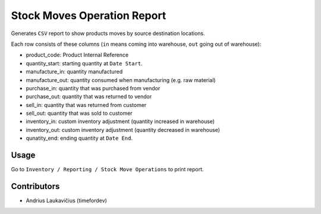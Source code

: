 Stock Moves Operation Report
############################

Generates ``CSV`` report to show products moves by source destination locations.

Each row consists of these columns (``in`` means coming into warehouse,
``out`` going out of warehouse):

* product_code: Product Internal Reference
* quantity_start: starting quantity at ``Date Start``.
* manufacture_in: quantity manufactured
* manufacture_out: quantity consumed when manufacturing (e.g. raw material)
* purchase_in:  quantity that was purchased from vendor
* purchase_out: quantity that was returned to vendor
* sell_in: quantity that was returned from customer
* sell_out: quantity that was sold to customer
* inventory_in: custom inventory adjustment (quantity increased in warehouse)
* inventory_out: custom inventory adjustment (quantity decreased in warehouse)
* qunatity_end: ending quantity at ``Date End``.

Usage
=====

Go to ``Inventory / Reporting / Stock Move Operations`` to print report.

Contributors
============

* Andrius Laukavičius (timefordev)
